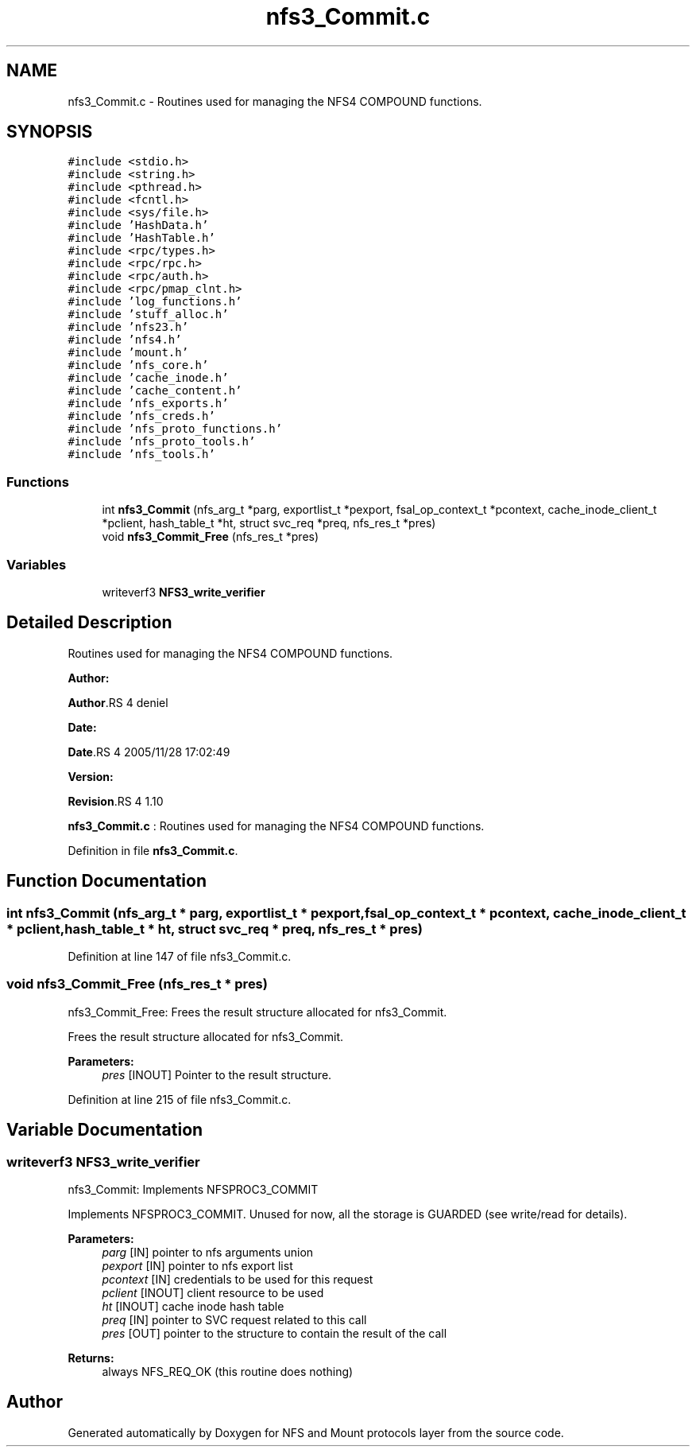 .TH "nfs3_Commit.c" 3 "31 Mar 2009" "Version 0.1" "NFS and Mount protocols layer" \" -*- nroff -*-
.ad l
.nh
.SH NAME
nfs3_Commit.c \- Routines used for managing the NFS4 COMPOUND functions.  

.PP
.SH SYNOPSIS
.br
.PP
\fC#include <stdio.h>\fP
.br
\fC#include <string.h>\fP
.br
\fC#include <pthread.h>\fP
.br
\fC#include <fcntl.h>\fP
.br
\fC#include <sys/file.h>\fP
.br
\fC#include 'HashData.h'\fP
.br
\fC#include 'HashTable.h'\fP
.br
\fC#include <rpc/types.h>\fP
.br
\fC#include <rpc/rpc.h>\fP
.br
\fC#include <rpc/auth.h>\fP
.br
\fC#include <rpc/pmap_clnt.h>\fP
.br
\fC#include 'log_functions.h'\fP
.br
\fC#include 'stuff_alloc.h'\fP
.br
\fC#include 'nfs23.h'\fP
.br
\fC#include 'nfs4.h'\fP
.br
\fC#include 'mount.h'\fP
.br
\fC#include 'nfs_core.h'\fP
.br
\fC#include 'cache_inode.h'\fP
.br
\fC#include 'cache_content.h'\fP
.br
\fC#include 'nfs_exports.h'\fP
.br
\fC#include 'nfs_creds.h'\fP
.br
\fC#include 'nfs_proto_functions.h'\fP
.br
\fC#include 'nfs_proto_tools.h'\fP
.br
\fC#include 'nfs_tools.h'\fP
.br

.SS "Functions"

.in +1c
.ti -1c
.RI "int \fBnfs3_Commit\fP (nfs_arg_t *parg, exportlist_t *pexport, fsal_op_context_t *pcontext, cache_inode_client_t *pclient, hash_table_t *ht, struct svc_req *preq, nfs_res_t *pres)"
.br
.ti -1c
.RI "void \fBnfs3_Commit_Free\fP (nfs_res_t *pres)"
.br
.in -1c
.SS "Variables"

.in +1c
.ti -1c
.RI "writeverf3 \fBNFS3_write_verifier\fP"
.br
.in -1c
.SH "Detailed Description"
.PP 
Routines used for managing the NFS4 COMPOUND functions. 

\fBAuthor:\fP
.RS 4
.RE
.PP
\fBAuthor\fP.RS 4
deniel 
.RE
.PP
\fBDate:\fP
.RS 4
.RE
.PP
\fBDate\fP.RS 4
2005/11/28 17:02:49 
.RE
.PP
\fBVersion:\fP
.RS 4
.RE
.PP
\fBRevision\fP.RS 4
1.10 
.RE
.PP
\fBnfs3_Commit.c\fP : Routines used for managing the NFS4 COMPOUND functions. 
.PP
Definition in file \fBnfs3_Commit.c\fP.
.SH "Function Documentation"
.PP 
.SS "int nfs3_Commit (nfs_arg_t * parg, exportlist_t * pexport, fsal_op_context_t * pcontext, cache_inode_client_t * pclient, hash_table_t * ht, struct svc_req * preq, nfs_res_t * pres)"
.PP
Definition at line 147 of file nfs3_Commit.c.
.SS "void nfs3_Commit_Free (nfs_res_t * pres)"
.PP
nfs3_Commit_Free: Frees the result structure allocated for nfs3_Commit.
.PP
Frees the result structure allocated for nfs3_Commit.
.PP
\fBParameters:\fP
.RS 4
\fIpres\fP [INOUT] Pointer to the result structure. 
.RE
.PP

.PP
Definition at line 215 of file nfs3_Commit.c.
.SH "Variable Documentation"
.PP 
.SS "writeverf3 \fBNFS3_write_verifier\fP"
.PP
nfs3_Commit: Implements NFSPROC3_COMMIT
.PP
Implements NFSPROC3_COMMIT. Unused for now, all the storage is GUARDED (see write/read for details).
.PP
\fBParameters:\fP
.RS 4
\fIparg\fP [IN] pointer to nfs arguments union 
.br
\fIpexport\fP [IN] pointer to nfs export list 
.br
\fIpcontext\fP [IN] credentials to be used for this request 
.br
\fIpclient\fP [INOUT] client resource to be used 
.br
\fIht\fP [INOUT] cache inode hash table 
.br
\fIpreq\fP [IN] pointer to SVC request related to this call 
.br
\fIpres\fP [OUT] pointer to the structure to contain the result of the call
.RE
.PP
\fBReturns:\fP
.RS 4
always NFS_REQ_OK (this routine does nothing) 
.RE
.PP

.SH "Author"
.PP 
Generated automatically by Doxygen for NFS and Mount protocols layer from the source code.
